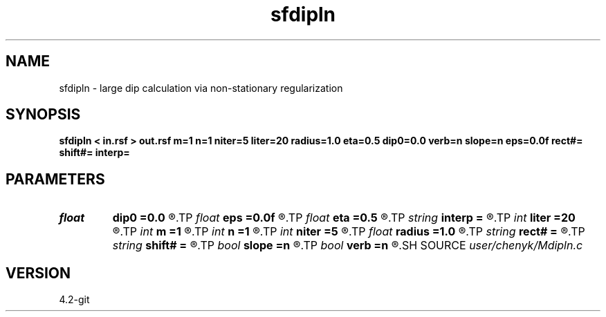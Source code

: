 .TH sfdipln 1  "APRIL 2023" Madagascar "Madagascar Manuals"
.SH NAME
sfdipln \- large dip calculation via non-stationary regularization  
.SH SYNOPSIS
.B sfdipln < in.rsf > out.rsf m=1 n=1 niter=5 liter=20 radius=1.0 eta=0.5 dip0=0.0 verb=n slope=n eps=0.0f rect#= shift#= interp=
.SH PARAMETERS
.PD 0
.TP
.I float  
.B dip0
.B =0.0
.R  	starting dip
.TP
.I float  
.B eps
.B =0.0f
.R  	regularization
.TP
.I float  
.B eta
.B =0.5
.R  	steps for iteration
.TP
.I string 
.B interp
.B =
.R  	interpolation method: maxflat lagrange bspline
.TP
.I int    
.B liter
.B =20
.R  	number of linear iterations
.TP
.I int    
.B m
.B =1
.R  	b[-m, ... ,n]
.TP
.I int    
.B n
.B =1
.R  	b[-m, ... ,n]
.TP
.I int    
.B niter
.B =5
.R  	number of iterations
.TP
.I float  
.B radius
.B =1.0
.R  	interpolating radius for opwd
.TP
.I string 
.B rect#
.B =
.R  	size of the smoothing stencil in #-th dimension /auxiliary input file/
.TP
.I string 
.B shift#
.B =
.R  	shifting of the smoothing stencil in #-th dimension /auxiliary input file/
.TP
.I bool   
.B slope
.B =n
.R  [y/n]	slope (y) or dip (n) estimation
.TP
.I bool   
.B verb
.B =n
.R  [y/n]	verbosity flag
.SH SOURCE
.I user/chenyk/Mdipln.c
.SH VERSION
4.2-git
